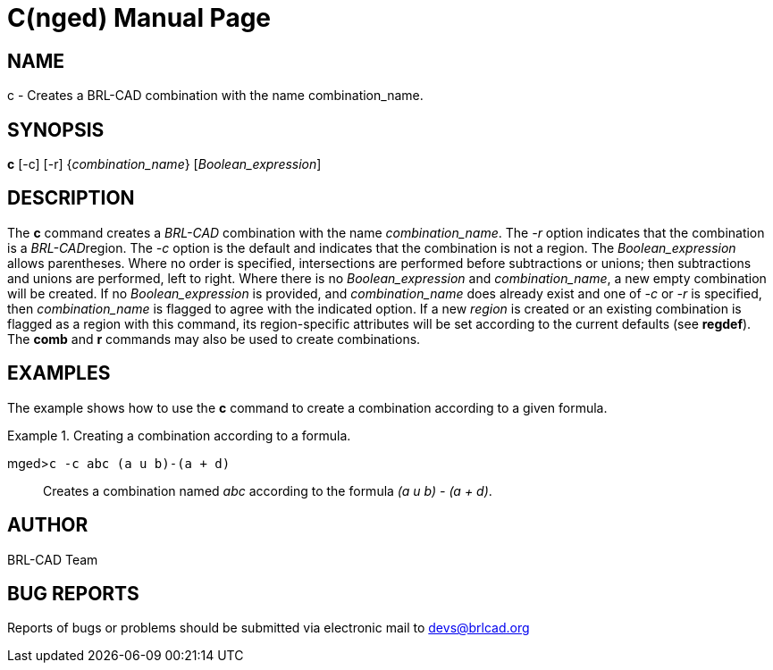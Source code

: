 = C(nged)
BRL-CAD Team
:doctype: manpage
:man manual: BRL-CAD User Commands
:man source: BRL-CAD
:page-layout: base

== NAME

c - Creates a BRL-CAD combination with the name
    combination_name.
    

== SYNOPSIS

*c* [-c] [-r] {_combination_name_} [_Boolean_expression_]

== DESCRIPTION

The [cmd]*c* command creates a _BRL-CAD_ combination with the name __combination_name__. The _-r_ option indicates that the combination is a __BRL-CAD__region. The _-c_ option is the default and indicates that the combination is not a region. The _Boolean_expression_ allows parentheses. Where no order is specified, intersections are performed before subtractions or unions; then subtractions and unions are performed, left to right. Where there is no _Boolean_expression_ and __combination_name__, a new empty combination will be created. If no _Boolean_expression_ is provided, and _combination_name_ does already exist and one of _-c_ or _-r_ is specified, then _combination_name_ is flagged to agree with the indicated option. If a new _region_ is created or an existing combination is flagged as a region with this command, its region-specific attributes will be set according to the current defaults (see [cmd]*regdef*). The [cmd]*comb* and [cmd]*r* commands may also be used to create combinations. 

== EXAMPLES

The example shows how to use the [cmd]*c* command to create a combination according to a given formula. 

.Creating a combination according to a formula.
====

[prompt]#mged>#[ui]`c -c abc (a u b)-(a + d)`::
Creates a combination named _abc_ according to the formula __(a u b) - (a + d)__. 
====

== AUTHOR

BRL-CAD Team

== BUG REPORTS

Reports of bugs or problems should be submitted via electronic mail to mailto:devs@brlcad.org[]